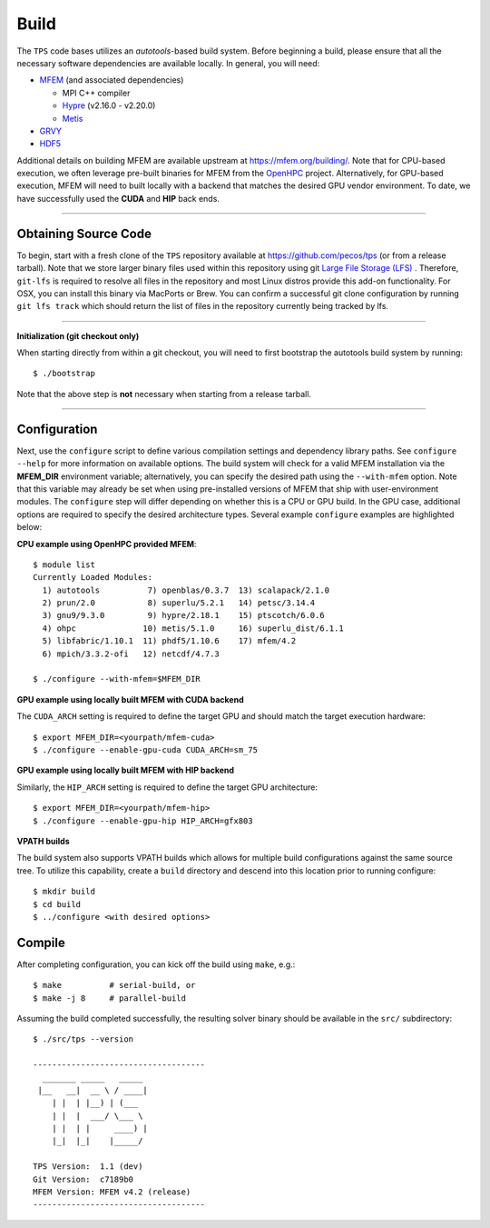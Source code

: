 Build
========

The ``TPS`` code bases utilizes an *autotools*-based build system. Before
beginning a build, please ensure that all the necessary software dependencies
are available locally. In general, you will need:

* `MFEM <https://github.com/mfem/mfem>`_ (and associated dependencies)
  
  * MPI C++ compiler 
  * `Hypre <https://github.com/hypre-space/hypre>`_ (v2.16.0 - v2.20.0)
  * `Metis <http://glaros.dtc.umn.edu/gkhome/metis/metis/download>`_
    
* `GRVY <https://github.com/hpcsi/grvy>`_
* `HDF5 <https://www.hdfgroup.org/downloads/hdf5/source-code/>`_

Additional details on building MFEM are available upstream at
https://mfem.org/building/. Note that for CPU-based execution, we often
leverage pre-built binaries for MFEM from the `OpenHPC
<https://mfem.org/building/>`_ project. Alternatively, for GPU-based execution, MFEM will need
to built locally with a backend that matches the desired GPU vendor
environment. To date, we have successfully used the **CUDA** and **HIP** back
ends.

----

Obtaining Source Code
*********************

To begin, start with a fresh clone of the ``TPS`` repository available at
https://github.com/pecos/tps (or from a release tarball).  Note that we store
larger binary files used within this repository using git `Large File Storage
(LFS) <https://git-lfs.github.com>`_ . Therefore, ``git-lfs`` is required to
resolve all files in the repository and most Linux distros provide this add-on
functionality. For OSX, you can install this binary via MacPorts or Brew.  You
can confirm a successful git clone configuration by running ``git lfs track``
which should return the list of files in the repository currently being tracked
by lfs.

----

**Initialization (git checkout only)** 


When starting directly from within a git checkout, you will need to first
bootstrap the autotools build system by running::

 $ ./bootstrap

Note that the above step is **not** necessary when starting from a release
tarball.

----

Configuration
*************

Next, use the ``configure`` script to define various compilation settings and
dependency library paths.  See ``configure --help`` for more information on
available options.  The build system will check for a valid MFEM installation
via the **MFEM_DIR** environment variable; alternatively, you can specify the
desired path using the ``--with-mfem`` option.
Note that this variable may already be set when using pre-installed
versions of MFEM that ship with user-environment modules.  The ``configure``
step will differ depending on whether this is a CPU or GPU build. In the GPU
case, additional options are required to specify the desired architecture
types.  Several example ``configure`` examples are highlighted below:

**CPU example using OpenHPC provided MFEM**::

  $ module list
  Currently Loaded Modules:
    1) autotools          7) openblas/0.3.7  13) scalapack/2.1.0
    2) prun/2.0           8) superlu/5.2.1   14) petsc/3.14.4
    3) gnu9/9.3.0         9) hypre/2.18.1    15) ptscotch/6.0.6
    4) ohpc              10) metis/5.1.0     16) superlu_dist/6.1.1
    5) libfabric/1.10.1  11) phdf5/1.10.6    17) mfem/4.2
    6) mpich/3.3.2-ofi   12) netcdf/4.7.3
  
  $ ./configure --with-mfem=$MFEM_DIR

**GPU example using locally built MFEM with CUDA backend**

The ``CUDA_ARCH`` setting is required to define the target GPU and should match
the target execution hardware::

  $ export MFEM_DIR=<yourpath/mfem-cuda>
  $ ./configure --enable-gpu-cuda CUDA_ARCH=sm_75

**GPU example using locally built MFEM with HIP backend**

Similarly, the ``HIP_ARCH`` setting is required to define the target GPU architecture::
  
  $ export MFEM_DIR=<yourpath/mfem-hip>
  $ ./configure --enable-gpu-hip HIP_ARCH=gfx803


**VPATH builds**

The build system also supports VPATH builds which allows for multiple build
configurations against the same source tree. To utilize this capability, create
a ``build`` directory and descend into this location prior to running
configure::

  $ mkdir build
  $ cd build
  $ ../configure <with desired options>
  

Compile
*******

After completing configuration, you can kick off the build using ``make``,
e.g.::

  $ make          # serial-build, or
  $ make -j 8     # parallel-build

Assuming the build completed successfully, the resulting solver binary should
be available in the ``src/`` subdirectory::

		     
  $ ./src/tps --version
  
  ------------------------------------
    _______ _____   _____
   |__   __|  __ \ / ____|
      | |  | |__) | (___  
      | |  |  ___/ \___ \ 
      | |  | |     ____) | 
      |_|  |_|    |_____/ 
  
  TPS Version:  1.1 (dev)
  Git Version:  c7189b0
  MFEM Version: MFEM v4.2 (release)
  ------------------------------------
